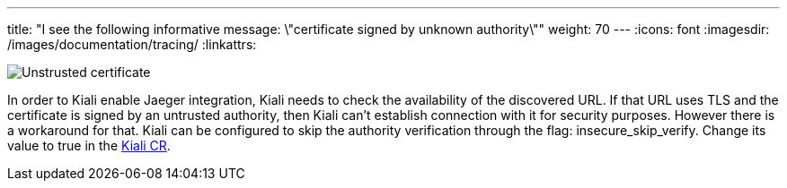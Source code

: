 ---
title: "I see the following informative message: \"certificate signed by unknown authority\""
weight: 70
---
:icons: font
:imagesdir: /images/documentation/tracing/
:linkattrs:

image::untrusted_certificate.png[Unstrusted certificate]

In order to Kiali enable Jaeger integration, Kiali needs to check the availability of the discovered URL. If that URL uses TLS and the certificate is signed by an untrusted authority, then Kiali can't establish connection with it for security purposes.
However there is a workaround for that. Kiali can be configured to skip the authority verification through the flag: insecure_skip_verify. Change its value to true in the link:https://github.com/kiali/kiali/blob/master/operator/deploy/kiali/kiali_cr.yaml#L262[Kiali CR,window="_blank"].
